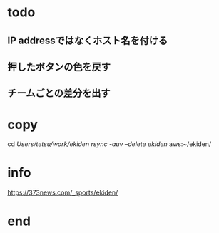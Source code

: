 * todo
** IP addressではなくホスト名を付ける
** 押したボタンの色を戻す
** チームごとの差分を出す

* copy
  cd /Users/tetsu/work/ekiden
  rsync -auv --delete ekiden/ aws:~/ekiden/

* info
  https://373news.com/_sports/ekiden/


* end

